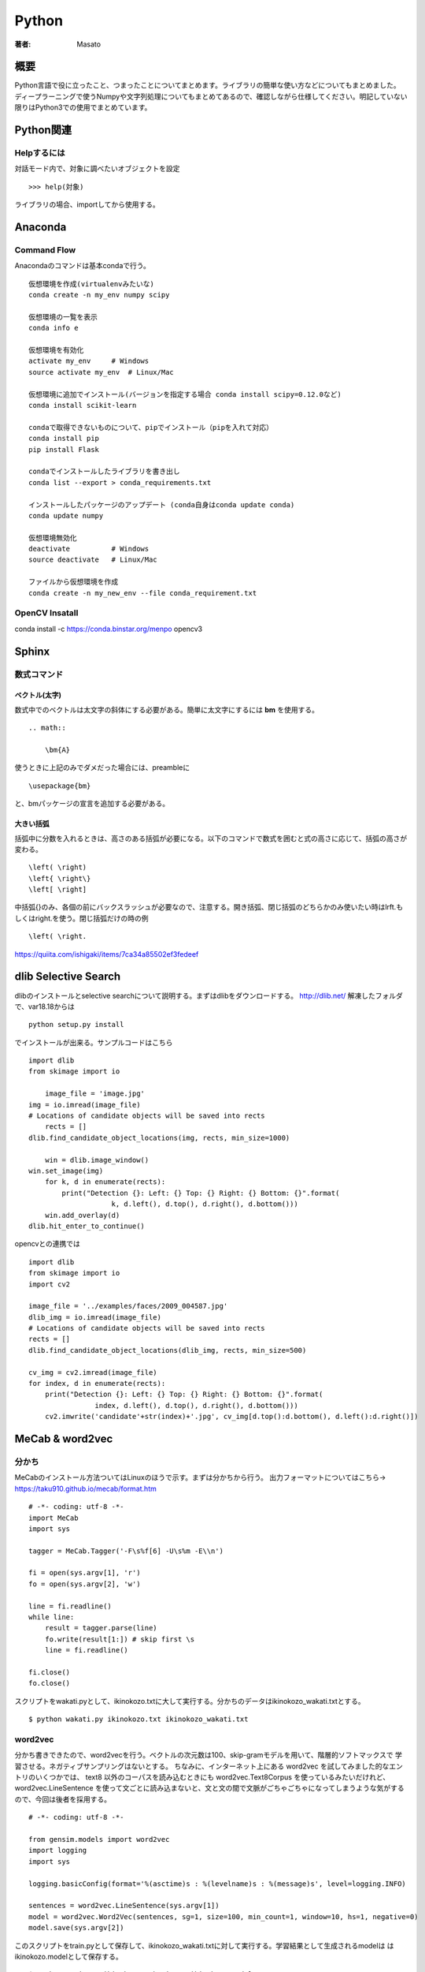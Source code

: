 ====================================
Python
====================================

:著者: Masato

概要
====================================

Python言語で役に立ったこと、つまったことについてまとめます。ライブラリの簡単な使い方などについてもまとめました。
ディープラーニングで使うNumpyや文字列処理についてもまとめてあるので、確認しながら仕様してください。明記していない限りはPython3での使用でまとめています。

Python関連
====================================

Helpするには
------------------------------------
対話モード内で、対象に調べたいオブジェクトを設定 ::

    >>> help(対象)

ライブラリの場合、importしてから使用する。

Anaconda
====================================

Command Flow
------------------------------------

Anacondaのコマンドは基本condaで行う。 ::
    
    仮想環境を作成(virtualenvみたいな)
    conda create -n my_env numpy scipy

    仮想環境の一覧を表示
    conda info e

    仮想環境を有効化
    activate my_env     # Windows
    source activate my_env  # Linux/Mac

    仮想環境に追加でインストール(バージョンを指定する場合 conda install scipy=0.12.0など)
    conda install scikit-learn

    condaで取得できないものについて、pipでインストール（pipを入れて対応）
    conda install pip
    pip install Flask

    condaでインストールしたライブラリを書き出し
    conda list --export > conda_requirements.txt

    インストールしたパッケージのアップデート (conda自身はconda update conda)
    conda update numpy

    仮想環境無効化
    deactivate          # Windows
    source deactivate   # Linux/Mac

    ファイルから仮想環境を作成
    conda create -n my_new_env --file conda_requirement.txt


OpenCV Insatall
------------------------------------

conda install -c https://conda.binstar.org/menpo opencv3

Sphinx
====================================

数式コマンド
------------------------------------

ベクトル(太字)
^^^^^^^^^^^^^^^^^^^^^^^^^^^^^^^^^^^^

数式中でのベクトルは太文字の斜体にする必要がある。簡単に太文字にするには **\bm** を使用する。 ::

    .. math::
        
        \bm{A}

使うときに上記のみでダメだった場合には、preambleに ::

    \usepackage{bm}

と、bmパッケージの宣言を追加する必要がある。

大きい括弧
^^^^^^^^^^^^^^^^^^^^^^^^^^^^^^^^^^^^

括弧中に分数を入れるときは、高さのある括弧が必要になる。以下のコマンドで数式を囲むと式の高さに応じて、括弧の高さが変わる。 ::

    \left( \right)
    \left{ \right\}
    \left[ \right]

中括弧{}のみ、各個の前にバックスラッシュが必要なので、注意する。開き括弧、閉じ括弧のどちらかのみ使いたい時は\lrft.もしくは\right.を使う。閉じ括弧だけの時の例 ::

    \left( \right.

https://quiita.com/ishigaki/items/7ca34a85502ef3fedeef


dlib Selective Search
====================================

dlibのインストールとselective searchについて説明する。まずはdlibをダウンロードする。
http://dlib.net/ 解凍したフォルダで、var18.18からは ::

    python setup.py install

でインストールが出来る。サンプルコードはこちら ::

    import dlib
    from skimage import io
    
        image_file = 'image.jpg'
    img = io.imread(image_file)
    # Locations of candidate objects will be saved into rects
        rects = []
    dlib.find_candidate_object_locations(img, rects, min_size=1000)
    
        win = dlib.image_window()
    win.set_image(img)
        for k, d in enumerate(rects):
            print("Detection {}: Left: {} Top: {} Right: {} Bottom: {}".format(
                        k, d.left(), d.top(), d.right(), d.bottom()))
        win.add_overlay(d)
    dlib.hit_enter_to_continue()

opencvとの連携では ::

    import dlib
    from skimage import io
    import cv2
    
    image_file = '../examples/faces/2009_004587.jpg'
    dlib_img = io.imread(image_file)
    # Locations of candidate objects will be saved into rects
    rects = []
    dlib.find_candidate_object_locations(dlib_img, rects, min_size=500)
    
    cv_img = cv2.imread(image_file)
    for index, d in enumerate(rects):
        print("Detection {}: Left: {} Top: {} Right: {} Bottom: {}".format(
                    index, d.left(), d.top(), d.right(), d.bottom()))
        cv2.imwrite('candidate'+str(index)+'.jpg', cv_img[d.top():d.bottom(), d.left():d.right()])


MeCab & word2vec
====================================

分かち
------------------------------------

MeCabのインストール方法ついてはLinuxのほうで示す。まずは分かちから行う。
出力フォーマットについてはこちら→ https://taku910.github.io/mecab/format.htm ::

    # -*- coding: utf-8 -*-
    import MeCab
    import sys

    tagger = MeCab.Tagger('-F\s%f[6] -U\s%m -E\\n')

    fi = open(sys.argv[1], 'r')
    fo = open(sys.argv[2], 'w')

    line = fi.readline()
    while line:
        result = tagger.parse(line)
        fo.write(result[1:]) # skip first \s
        line = fi.readline()

    fi.close()
    fo.close()

スクリプトをwakati.pyとして、ikinokozo.txtに大して実行する。分かちのデータはikinokozo_wakati.txtとする。 ::

    $ python wakati.py ikinokozo.txt ikinokozo_wakati.txt

word2vec
------------------------------------

分かち書きできたので、word2vecを行う。ベクトルの次元数は100、skip-gramモデルを用いて、階層的ソフトマックスで
学習させる。ネガティブサンプリングはないとする。
ちなみに、インターネット上にある word2vec を試してみました的なエントリのいくつかでは、
text8 以外のコーパスを読み込むときにも word2vec.Text8Corpus を使っているみたいだけれど、
word2vec.LineSentence を使って文ごとに読み込まないと、文と文の間で文脈がごちゃごちゃになってしまうような気がするので、今回は後者を採用する。 ::

    # -*- coding: utf-8 -*-

    from gensim.models import word2vec
    import logging
    import sys

    logging.basicConfig(format='%(asctime)s : %(levelname)s : %(message)s', level=logging.INFO)
    
    sentences = word2vec.LineSentence(sys.argv[1])
    model = word2vec.Word2Vec(sentences, sg=1, size=100, min_count=1, window=10, hs=1, negative=0)
    model.save(sys.argv[2])

このスクリプトをtrain.pyとして保存して、ikinokozo_wakati.txtに対して実行する。学習結果として生成されるmodelは
はikinokozo.modelとして保存する。 ::

    $ python train.py ikinokozo_wakati.txt ikinokozo.model

gensimのword2cecの学習部分のコードにはPython実装とCython実装があり、デフォルトでCython実装の方が使われる。
Cython実装では、GILをリリースして並列化されているので、Python実装に比べるとかなり早い。

word2vecの結果を確認する。とりあえず指定した単語とコサイン類似度の高い単語をリストアップするスクリプトを
描いて実行する。 ::

    # -*- coding: utf-8 -*-

    from gensim.models import word2vec
    import sys

    model   = word2vec.Word2Vec.load(sys.argv[1])
    results = model.most_similar(positive=sys.argv[2], topn=10)
    
    for result in results:
            print(result[0], '\t', result[1])

実行は ::

    $ python similars.py ikinokozo.py いき

http://m0t0k1ch1st0ry.com/blog/2016/08/28/word2vec/

Wikipediaのデータから学習
------------------------------------

日本語wikipediaのデータ
^^^^^^^^^^^^^^^^^^^^^^^^^^^^^^^^^^^^

2GB以上あるが以下でダウンロードする。 ::

    curl https://dumps.wikimedia.org/jawiki/latest/jawiki-latest-pages-articles.xml.bz2 -o jawiki-latest-pages-articles.xml.bz2

データファイルはXMLで記述されているので、それを普通のテキストファイルに変換する必要がある。
今回はこれを使用した。記述があるようにインストールする。 https://github.com/attardi/wikiextractor ::

    $ mkdir extracted
    $ WikiExtractor.py jawiki-latest-pages-articles.xml -o extracted/


http://qiita.com/tsuruchan/items/7d3af5c5e9182230db4e
http://www.trifields.jp/convert-to-plain-text-from-wikipedia-by-wikiextractor-1046

Numpyの使い方
====================================

pythonで高速な計算を行うためには、リストではなく、Numpyを用いる。
PythonでNumpyを利用するには、インポートする。 ::

    >>> import numpy as np

配列の生成
------------------------------------

配列のデータ構造はarrayである。要素が1,2,3,4,5となっている配列は、以下のように作成する。 ::

    >>> np.array([1,2,3,4,5])
    array([1,2,3,4,5])

要素のリストを渡す。要素が0,1,2,3....,9となっている配列は以下のように作成する。 ::

    >>> np.array(range(10))
    array([0,1,2,3,4,5,6,7,8,9])

    >>> np.arange(10)
    array([0,1,2,3,4,5,6,7,8,9])

2x3の配列（2行3列の行列）は以下のように作成する。行のリストを要素としたリストを渡す。 ::

    >>> np.array([[0,1,2],[3,4,5]])
    array([[0,1,2],
           [3.4,5]])

配列の形を変えたいときはreshapeを使う。これは1次元の配列を2x3に変えた。変更前の元になる配列は1次元である必要はない。 ::
    
    >>> a = np.array(6).reshape(2,3)
    >>> a
     array([[0,1,2],
           [3,4,5]])
    >>> a.reshape(3,2)
    array([[0,1],
           [2,3],
           [4,5]])

また、変更先の配列は3次元以上でもよい。 ::
    
    >>> np.arange(27).reshape(3,3,3)
    array([[[ 0,  1,  2],
            [ 3,  4,  5],
            [ 6,  7,  8]],
                    
           [[ 9, 10, 11],
            [12, 13, 14],
            [15, 16, 17]],
                                           
PythonでNumpyを利用するには、インポートする。 ::

    >>> import numpy as np

配列の生成
------------------------------------
配列のデータ構造はarrayである。要素が1,2,3,4,5となっている配列は、以下のように作成する。 ::

    >>> np.array([1,2,3,4,5])
    array([1,2,3,4,5])

要素のリストを渡す。要素が0,1,2,3....,9となっている配列は以下のように作成する。 ::

    >>> np.array(range(10))
    array([0,1,2,3,4,5,6,7,8,9])

    >>> np.arange(10)
    array([0,1,2,3,4,5,6,7,8,9])

2x3の配列（2行3列の行列）は以下のように作成する。行のリストを要素としたリストを渡す。 ::

    >>> np.array([[0,1,2],[3,4,5]])
    array([[0,1,2],
           [3.4,5]])

配列の形を変えたいときはreshapeを使う。これは1次元の配列を2x3に変えた。変更前の元になる配列は1次元である必要はない。 ::
    
    >>> a = np.array(6).reshape(2,3)
    >>> a
     array([[0,1,2],
           [3,4,5]])
    >>> a.reshape(3,2)
    array([[0,1],
           [2,3],
           [4,5]])

また、変更先の配列は3次元以上でもよい。 ::
    
    >>> np.arange(27).reshape(3,3,3)
    array([[[ 0,  1,  2],
            [ 3,  4,  5],
            [ 6,  7,  8]],
                    
           [[ 9, 10, 11],
            [12, 13, 14],
            [15, 16, 17]],
                                           
           [[18, 19, 20],
            [21, 22, 23],
            [24, 25, 26]]])
 
配列の形を知りたいときはshapeを、配列の要素数だけを知りたいときはsizeを使う。 ::

    >>> a = np.arange(60).reshape(10,6)
    >>> a.shape
    (10, 6)
    >>> a.size
    60

行列の行数や列数はshapeから切り出せる。 ::

    >>> nrow, ncol = a.shape  # 行数、列数の取り出し

以上のことだけでも配列のせいせいは可能だが、効率的にするために以下の関数も使った方がいい。 ::

    # 0.0(実数)が5個ある配列
    >>> np.zeros(5)
    array([ 0.,  0.,  0.,  0.,  0.])

    # 1.0(実数)が5個ある配列
    >>> np.ones(5)
    array([ 1.,  1.,  1.,  1.,  1.])

0.0や1.0で初期化しないで、単に指定の大きさの配列だけを生成する場合は、emptyを使う。 ::

    >>> np.empty(5)
    array([ 0.,  0.,  0.,  0.,  0.])

乱数の配列も必要な場合、例えば標準正規分布から5つの乱数を要素とした配列を生成する。 ::

    >>> np.random.randn(5)
    array([-1.40144099,  1.09067656, -0.52752765,  1.54814761,  0.6271807 ])

randnの部分がぶんぷである。2項分布ならbinomial,ポアソン分布ならpoissonといった風に使う。通常は一様分布uniformと正規分布normalだけで十分である。 ::

    # 区間(0,1)の一様分布に従う乱数を3個生成
    >>> np.random.uniform(0,1,3)
    array([ 0.0857046 ,  0.60963022,  0.57003425])
    # 平均1.5 標準偏差2の正規分布に従う乱数を3つ生成
    >>> np.random.normal(1.5,2.0,3)
    array([ 4.70092781,  3.4016243 ,  1.29292617])

配列の要素をシャッフルした配列を作る場合。 ::

    >>> np.random.permutation(range(6))
    array([1, 0, 3, 2, 5, 4])
    >>> np.random.permutation(6)
    array([0, 3, 5, 2, 1, 4])

同じような方法として、shuffleもあるが、これは配列を破壊的に並び替えるので、通常はpermutationを使う方が安全である。
単位行列の作り方は、 ::

    >>> np.identity(5)
    array([[ 1.,  0.,  0.,  0.,  0.],
           [ 0.,  1.,  0.,  0.,  0.],
           [ 0.,  0.,  1.,  0.,  0.],
           [ 0.,  0.,  0.,  1.,  0.],
           [ 0.,  0.,  0.,  0.,  1.]])

配列の加工
------------------------------------

aとbを2x3の配列とする。aの右をbに連結させて2x6の配列を作るにはhstack、aの下にbを連結させて4x3の配列を作るにはvstackを使う。 ::

    >>> a = np.arange(6).reshape(2,3)
    >>> a
    array([[0, 1, 2],
           [3, 4, 5]])
    >>> b = np.arange(6,12).reshape(2,3)
    >>> b
    array([[ 6,  7,  8],
           [ 9, 10, 11]])
    >>> np.hstack([a,b])
    array([[ 0,  1,  2,  6,  7,  8],
           [ 3,  4,  5,  9, 10, 11]])
    >>> np.vstack([a,b])
    array([[ 0,  1,  2],
           [ 3,  4,  5],
           [ 6,  7,  8],
           [ 9, 10, 11]])

2次元の配列のある行や列を取り除いた配列の生成や、逆に取り除いた配列や、取り除く行や列からなる配列を作る操作は重要である。リストのスライスの操作の例として、5x6の配列から
2行目と4行目を取り除いた3x6の配列を作る。 ::

   >>> a = np.arange(30).reshape(5,6)
   >>> a
   array([[ 0,  1,  2,  3,  4,  5],
          [ 6,  7,  8,  9, 10, 11],
          [12, 13, 14, 15, 16, 17],
          [18, 19, 20, 21, 22, 23],
          [24, 25, 26, 27, 28, 29]])
   >>> a[[0,2,4],:]
   array([[ 0,  1,  2,  3,  4,  5],
          [12, 13, 14, 15, 16, 17],
          [24, 25, 26, 27, 28, 29]])

2列目と4列目を取り除いた5x4の配列を作る場合、逆に2列目と4列目からなる5x2の配列を作るには、[1,3]になる。 ::

    >>> a[:,[0,2,4,5]]
    array([[ 0,  2,  4,  5],
           [ 6,  8, 10, 11],
           [12, 14, 16, 17],
           [18, 20, 22, 23],
           [24, 26, 28, 29]])
    >>> a[:,[1,3]]
    array([[ 1,  3],
           [ 7,  9],
           [13, 15],
           [19, 21],
           [25, 27]])

ある条件にあった値を別の値に置き換える場合は以下のようにする。ここでは偶数の値を-1に置き換えている。 ::

    >>> a[a % 2 == 0 ] = -1
    >>> a
    array([[-1,  1, -1,  3, -1,  5],
           [-1,  7, -1,  9, -1, 11],
           [-1, 13, -1, 15, -1, 17],
           [-1, 19, -1, 21, -1, 23],
           [-1, 25, -1, 27, -1, 29]])

配列のコピーは通常ポインターのコピーなので、コピー先の配列を変更すると、もとの配列も変更されてしまう。 ::
    
    >>> a = np.arange(6).reshape(2,3)
    >>> a
    array([[0, 1, 2],
           [3, 4, 5]])
    >>> b = a
    >>> b[0,1] = 6
    >>> b
    array([[0, 6, 2],
           [3, 4, 5]])
    >>> a
    array([[0, 6, 2],
           [3, 4, 5]])

ポインターのコピーではなく、実体をコピーするにはcopyを使う。 ::

    >>> a = np.arange(6).reshape(2,3)
    >>> b1 = a.copy()       # 実体をコピー
    >>> b2 = np.copy(a)     # これも実体をコピー
    >>> b1[0,1] = 6
    >>> b2[0,1] = 6
    >>> a                   # コピー元の配列は変更されていない。
    array([[0, 1, 2],
           [3, 4, 5]])

配列に対する演算
------------------------------------
配列に対して数値に関する演算を適用させると、配列内全ての数値にその演算が適用されることに注意する。
これはベクトルの演算と同じである。ただし、演算はmathで定義されているものではなく、Numpyで定義されている演算である必要がある。 ::

    >>> a = np.arange(1,7).reshape(2,3)
    >>> a
    array([[1, 2, 3],
           [4, 5, 6]])
    >>> a + 1               # 四則演算はそのままできる
    array([[2, 3, 4],
           [5, 6, 7]])
    >>> a ** 2              # 2乗もできる
    array([[ 1,  4,  9],
           [16, 25, 36]])
    >>> np.log(a)           # logはmath.logではなく、np.log
    array([[ 0.        ,  0.69314718,  1.09861229],
           [ 1.38629436,  1.60943791,  1.79175947]])

数値の集合(ベクトル)に対する演算は、配列の全要素に対するものになる。1次元配列（ベクトル）として考える。 ::

    >>> np.sum(a)
    21
    >>> np.mean(a)
    3.5

軸を固定して演算することも可能である。2次元の場合、「軸を固定する」とは、行あるいは列ごとに演算することに対応する。axis=0をつけると列ごとに、axis=1を付けると行ごとに演算する。 ::

    >>> np.sum(a,axis=0)
    array([5, 7, 9])
    >>> np.sum(a,axis=1)
    array([ 6, 15])

行列に対する演算について示す。サイズが同じ行列の四則演算は要素ごとに行われる。 ::

    >>> a = np.arange(6).reshape(2,3)
    >>> a
    array([[0, 1, 2],
           [3, 4, 5]])
    >>> b = np.arange(6,12).reshape(2,3)
    >>> b
    array([[ 6,  7,  8],
           [ 9, 10, 11]])
    >>> a + b
    array([[ 6,  8, 10],
           [12, 14, 16]])
    >>> a - b
    array([[-6, -6, -6],
           [-6, -6, -6]])
    >>> a * b
    array([[ 0,  7, 16],
           [27, 40, 55]])
    >>> a / b
    array([[ 0.        ,  0.14285714,  0.25      ],
           [ 0.33333333,  0.4       ,  0.45454545]])

行列の積の計算について示す。ベクトルに対しては内積になる。 ::

    >>> a = np.arange(4)
    >>> a
    array([0, 1, 2, 3])
    >>> b = np.arange(4,8)
    >>> b
    array([4, 5, 6, 7])
    >>> a.dot(b)
    38
    >>> a = np.arange(6).reshape(2,3)
    >>> a
    array([[0, 1, 2],
           [3, 4, 5]])
    >>> b = np.arange(6).reshape(3,2)
    >>> a.dot(b)
    array([[10, 13],
           [28, 40]])

行列の演算に関しては、逆行列、転置行列、行列式、固有値が重要である。 ::

    >>> a = np.array([[0,6,3],[-2,7,2],[0,0,3]])
    >>> a
    array([[ 0,  6,  3],
           [-2,  7,  2],
           [ 0,  0,  3]])
        >>> a.T                                         # 転置行列
    array([[ 0, -2,  0],
           [ 6,  7,  0],
           [ 3,  2,  3]]) 
    >>> np.linalg.det(a)                                # 行列式
    36.0                                                # 0でないので逆行列がある
    >>> np.linalg.inv(a)                                # 逆行列
    array([[ 0.58333333, -0.5       , -0.25      ],
           [ 0.16666667,  0.        , -0.16666667],
           [ 0.        ,  0.        ,  0.33333333]])
    >>> la, v = np.linalg.eig(a)                        # 固有値と固有ベクトル
    >>> la                                              # 固有値
    array([ 3.,  4.,  3.])
    >>> v                                               # 固有ベクトル
    array([[-0.89442719, -0.83205029,  0.43643578],
           [-0.4472136 , -0.5547002 , -0.21821789],
           [ 0.        ,  0.        ,  0.87287156]])

配列の保存と読み出し
------------------------------------
 配列のイメージをファイルに保存しておき、別のプログラムでそのファイルから配列のイメージを読み出すようにする。pickleを使うと、配列に限らずどのようなオブジェクトでも保存とその読み書きが出来る。 ::

   >>> a = np.random.randn(10000).reshape(100,100)
   >>> a
   array([[-0.1119508 , -0.05040154,  1.14989988, ...,  0.01185263,
           -0.0192055 , -0.02489836],
          [ 0.03677753, -0.00725363,  0.15840997, ...,  1.28068916,
           -0.20001858, -0.7761858 ],
          [-0.18698946,  1.79519403, -2.74104843, ..., -0.16592798,
           -1.40531095, -1.01406079],
           ..., 
          [ 0.39026643,  1.36871023,  1.11281328, ..., -1.8038653 ,
            1.43451891,  0.54521708],
          [ 0.41431514,  0.17805792, -0.97130229, ...,  1.30818147,
           -0.09013384, -0.86301263],
          [-0.21464397,  0.30745666,  1.31509975, ...,  1.11794042,
           -0.28793689, -0.46450782]])
   >>> import pickle
   >>> f = open('a.pickle','wb')     # binaryモードで書き込まないと書き込めない時がある。str型なら'w'のみでok
   >>> pickle.dump(a,f)
   >>> f.close()
   # ファイルから配列aの読み込み
   >>> f = open('a.pickle','rb')
   >>> a = pickle.load(f)
   >>> a
   array([[-0.1119508 , -0.05040154,  1.14989988, ...,  0.01185263,
           -0.0192055 , -0.02489836],
          [ 0.03677753, -0.00725363,  0.15840997, ...,  1.28068916,
           -0.20001858, -0.7761858 ],
          [-0.18698946,  1.79519403, -2.74104843, ..., -0.16592798,
           -1.40531095, -1.01406079],
            ..., 
          [ 0.39026643,  1.36871023,  1.11281328, ..., -1.8038653 ,
            1.43451891,  0.54521708],
          [ 0.41431514,  0.17805792, -0.97130229, ...,  1.30818147,
           -0.09013384, -0.86301263],
          [-0.21464397,  0.30745666,  1.31509975, ...,  1.11794042,
           -0.28793689, -0.46450782]])

pickleは汎用的であるが、Numpyの配列にはsaveとload、あるいはsavetxtとloadtxtがある。 ::

    >>> np.save('a.npy',a)      # バイナリで保存
    >>> b = np.load('a.npy')    # その読み出し
    
    >>> np.savetxt('a.data',a)  # テキストで保存
    >>> b = np.loadtxt('a.data')

ファイルa.dataには行列の各行がスペース区切りで記されている。Chainterで学習されたモデルの保存と読み込みのために、serializersが提供されている。 ::

    serializers.save_npz(filename, model)   # 保存
    serializers.load_npz(filename, model)   # 保存

リスト
====================================

SciKit-Learn
====================================
機械学習を行うためのツールであるscikit-learnの使い方についてまとめる。
機械学習に大事なこと。

* データを理解しデータを扱いやすい形に整形する。
* 正しい評価を行うこと。

Irisデータセット分類
------------------------------------

アイリスデータセットは、1930年からある伝統的なデータセットである。データの中身は、アイリスという花に関するデータの一つであり、3つのことなる品種のサンプルデータから構成されている。
品種は花の形状から分類することが出来る。アイリスを対象に次の4つの要素がそれぞれ測定されている。

* 萼片の長さ(Sepal length)
* 萼片の幅(Sepal width)
* 花弁の長さ(Petal length)
* 花弁の幅(Petal width)

データセットには、4つの特徴量に加えて、花の品種(Setosa, Virginica, Versicolor)も記録されている。

可視化
^^^^^^^^^^^^^^^^^^^^^^^^^^^^^^^^^^^^

サンプル数は150で特徴量は4であり、データは非常に小さいので、全ての点を描画でkりう。また、二次元からなるグラフに描画する場合、軸として採用する特徴量の組み合わせについても全て描画できる。
まずは、グラフ化することで対称とするデータについて感覚を掴む。 ::

    from matplotlib import pyplot as plt
    
    # sklearnからload_irisを用いて、データをロードする。
    from sklearn.datasets import load_iris
    
    # load_iris returns an object with several fields
    data = load_iris()
    features = data.data
    feature_names = data.feature_names
    target = data.target
    target_names = data.target_names
    
    fig,axes = plt.subplots(2, 3)
    pairs = [(0, 1), (0, 2), (0, 3), (1, 2), (1, 3), (2, 3)]
    
    # Set up 3 different pairs of (color, marker)
    color_markers = [
            ('r', '>'),
            ('g', 'o'),
            ('b', 'x'),
            ]
    for i, (p0, p1) in enumerate(pairs):
        ax = axes.flat[i]
    
        for t in range(3):
            # Use a different color/marker for each class `t`
            c,marker = color_markers[t]
            ax.scatter(features[target == t, p0], features[
                        target == t, p1], marker=marker, c=c)
        ax.set_xlabel(feature_names[p0])
        ax.set_ylabel(feature_names[p1])
        ax.set_xticks([])
        ax.set_yticks([])
    fig.tight_layout()
    fig.savefig('figure1.png')
    
.. image :: ../img/BuildingMachineLearningCh02img01.png

単純なモデルであれば、花弁の長さを用いることで、Setosaとそれ以外で区分けすることが出来る。そして、 ::

    COLOUR_FIGURE = False
    
    from matplotlib import pyplot as plt
    from sklearn.datasets import load_iris
    data = load_iris()
    features = data.data
    feature_names = data.feature_names
    target = data.target
    target_names = data.target_names
    
    # We use NumPy fancy indexing to get an array of strings:
    labels = target_names[target]
    
    is_setosa = (labels == 'setosa')
    features = features[~is_setosa]
    labels = labels[~is_setosa]
    is_virginica = (labels == 'virginica')
    
    # Hand fixed thresholds:
    t = 1.65
    t2 = 1.75
    
    # Features to use: 3 & 2
    f0, f1 = 3, 2
    
    if COLOUR_FIGURE:
        area1c = (1., .8, .8)
        area2c = (.8, .8, 1.)
    else:
        area1c = (1., 1, 1)
        area2c = (.7, .7, .7)
    
    # Plot from 90% of smallest value to 110% of largest value
    # (all feature values are positive, otherwise this would not work very well)
    
    x0 = features[:, f0].min() * .9
    x1 = features[:, f0].max() * 1.1
    
    y0 = features[:, f1].min() * .9
    y1 = features[:, f1].max() * 1.1
    
    fig,ax = plt.subplots()
    ax.fill_between([t, x1], [y0, y0], [y1, y1], color=area2c)
    ax.fill_between([x0, t], [y0, y0], [y1, y1], color=area1c)
    ax.plot([t, t], [y0, y1], 'k--', lw=2)
    ax.plot([t2, t2], [y0, y1], 'k:', lw=2)
    ax.scatter(features[is_virginica, f0], features[is_virginica, f1], c='b', marker='o', s=40)
    ax.scatter(features[~is_virginica, f0], features[~is_virginica, f1], c='r', marker='x', s=40)
    ax.set_ylim(y0, y1)
    ax.set_xlim(x0, x1)
    ax.set_xlabel(feature_names[f0])
    ax.set_ylabel(feature_names[f1])
    fig.tight_layout()
    fig.savefig('figure2.png')

.. image :: ../img/BuildingMachineLearningCh02img02.png

次元圧縮
------------------------------------

機械学習で問題になることは特徴量をどのようにとるかということである。問題の本質を見抜き、学習器が完治できる特別な特徴量に注意深く設計する必要がある。
そのために、無関係な特徴量や冗長な特徴量を削除することである次元削減(Dimentyonality reuction)が必要となる。必要のない特徴量を学習器にいれても学習器のなかで、
重みを0になるため問題がないように思えるが、特徴量は多ければ多いほうがいいと感じる。しかし、実際にはそうではない。

* 冗長な特徴量は学習器を混乱させる可能性がある。これは全ての機械学習法について当てはまるということではない(SVMは高次元空間でも対応できる。)しかし、ほとんどの手法ではより少ない次元を用いたほうが安全である。
* 高次元の特徴空間について、特徴量が多くなればなるほど、調整すべきパラメータの数が増え、過学習のリスクが高まる。
* 問題を解決するために人が用意したデータは人為的な要因のため、高次元であるだけで本来はより小さい次元かもしれない。
* 次元数が小さいとより高速に訓練を行うことができ、より多くのことを試すことが出来る。結果として性能が高くなる。
* データを可視化する場合、対象とするデータは2次元か3次元となる。

 次元圧縮には大まかに特徴選択(feature selection)と特徴抽出(feature extraction)に分類出来る。ほとんどの場合特徴選択であり、特徴量について考察し、分析を行い、
 そこからある特徴量については「使わない」という判断をする。
 特徴抽出が行うことは、元の特徴空間をより小さい次元の特徴空間にすることである。これは、学習器にとって特徴量の次元が大きすぎて、かつ特徴選択手法ではこれ以上特徴量を削減できないときに有効な手法である。
 特徴抽出には、

 * 主成分分析(Principal Component Analysis)
 * 線形判別分析(Linear Deiscriminant Analysis)
 * 多次元尺度構成法(MultiDimensional Scaling)



3Dモデルの可視化
------------------------------------

必要なライブラリ
^^^^^^^^^^^^^^^^^^^^^^^^^^^^^^^^^^^^
3Dモデルの可視化について記す。まずは、3Dモデルを書くためのライブラリをインポートする。  ::
        
    from matplotlib import pyplot as plt
    from mpl_toolkits.mplot3d import Axes3D
    import numpy as np
    # Linear Regressionを使用
    from sklearn import linear_model
    # 回帰用のサンプルデータセットを使う。
    from sklearn.datasets.sample_generator import make_regression

サンプルデータからの訓練データ生成
^^^^^^^^^^^^^^^^^^^^^^^^^^^^^^^^^^^^
サンプルデータがあるため、これを訓練データに基づいた分類を行う。  ::
    X, y = make_regression(n_samples=100, n_features=2, n_informative=1, random_state=0, noise=50)

訓練データと試験データの分割
^^^^^^^^^^^^^^^^^^^^^^^^^^^^^^^^^^^^
生成したデータを訓練と試験について8:2で分割する。  ::

    X_train, X_test = X[:80], X[-20:]
    y_train, y_test = y[:80], y[-20:]
       
分類器の訓練
^^^^^^^^^^^^^^^^^^^^^^^^^^^^^^^^^^^^
準備が出来たら、訓練を行う。まずは、分類機のインスタンスを生成し、.fitメソッドで分類器を訓練する。  ::

    regr = linear_model.LinearRegression()
    # 訓練する
    regr.fit(X_train, y_train)
    # 推定値を表示する。
    print(regr.coef_)

値の予測
^^^^^^^^^^^^^^^^^^^^^^^^^^^^^^^^^^^^
次に訓練データに基づいたy値を予測する。  ::

    X1 = np.array([1.2,4])
    print(regr.predict(X1))

評価
^^^^^^^^^^^^^^^^^^^^^^^^^^^^^^^^^^^^
結果を評価する。  ::

    print(regr.score(X_test, y_test))

可視化
^^^^^^^^^^^^^^^^^^^^^^^^^^^^^^^^^^^^
数値だけでは直感的ではないので、最後に可視化する。  ::

            [  0.,   0.,  13.,  15.,  10.,  15.,   5.,   0.],
            [  0.,   3.,  15.,   2.,   0.,  11.,   8.,   0.],
            [  0.,   4.,  12.,   0.,   0.,   8.,   8.,   0.],
            [  0.,   5.,   8.,   0.,   0.,   9.,   8.,   0.],
            [  0.,   4.,  11.,   0.,   1.,  12.,   7.,   0.],
            [  0.,   2.,  14.,   5.,  10.,  12.,   0.,   0.],
            [  0.,   0.,   6.,  13.,  10.,   0.,   0.,   0.]])
    >>> digits.images.shape
    (1797, 8, 8)
    >>> import pylab as pl
    >>> pl.show(digits.images[-1], cmap=pl.cm.gray_r)
    >>> pl.imshow(digits.images[-1], cmap=pl.cm.gray_r)
    <matplotlib.image.AxesImage object at 0x7fae5c053080>
    >>> pl.show()

で画像にアクセス出来る。

.. image :: ../img/ScikitLearnTutorialDigits8.png

学習と予測
^^^^^^^^^^^^^^^^^^^^^^^^^^^^^^^^^^^^
digitsの場合、課題は10クラスに分類し、予測することである。scikit-learnでは分類の予測器はPythonの組み込みオブジェクトfit(X,y)が用意されている。そして、予測にはpredict(T)がある。
簡単な学習にはsklearn.svm.SVCが使える。引数はいくつかのパラメーターがあり、それをチューニングすることにより、学習を変化させることが出来る。簡単な例のため、デフォルト値を使うが、ガンマパラメータは
grid searchやcross validationを使って自動的に求めることができる。 ::

    >>> from sklearn import svm
    >>> clf = svm.SVC(gamma=0.001, C=100.)
    >>> clf.fit(digits.data[:-1], digits.target[:-1])
    SVC(C=100.0, cache_size=200, class_weight=None, coef0=0.0,
    decision_function_shape=None, degree=3, gamma=0.001, kernel='rbf',
    max_iter=-1, probability=False, random_state=None, shrinking=True,
    tol=0.001, verbose=False)
    >>> clf.predict(digits.data[-1:])
    array([8])
    
この例では最後の一つ以外で学習をし、検証を最後の一つで行っている。

学習モデルの保存
^^^^^^^^^^^^^^^^^^^^^^^^^^^^^^^^^^^^
学習したモデルをpythonのpickleを使うことによって保存することが可能である。irisデータセットでそれを示す。  ::

    >>> from sklearn import svm
    >>> from sklearn import datasets
    >>> clf = svm.SVC()
    >>> iris = datasets.load_iris()
    >>> X, y = iris.data, iris.target
    >>> clf.fit(X,y)
    SVC(C=1.0, cache_size=200, class_weight=None, coef0=0.0,
    decision_function_shape=None, degree=3, gamma='auto', kernel='rbf',
    max_iter=-1, probability=False, random_state=None, shrinking=True,
    tol=0.001, verbose=False)
    >>> import pickle
    >>> s = pickle.dumps(clf)
    >>> clf2 = pickle.loads(s)
    >>> clf2.predict(X[0:1])
    array([0])
    >>> y[0]
    0

pickle以外にもビックデータではjoblib.dump&joblib.loadが効率的である。その場合は  ::

    >>> from sklearn.externals import joblib
    >>> joblib.dump(clf, 'filename.pkl')
    ['filename.pkl']
    >>> clf = joblib.load('filename.pkl')

システムトレード
====================================

準備
------------------------------------

ダウンロード
^^^^^^^^^^^^^^^^^^^^^^^^^^^^^^^^^^^^
ダウンロード可能なデータベースは

* Yahoo Finance
* Google Finance
* St.Lois(fred)
* World Bank
* Kennith French's Data Libralies
* Google Analytics

である。データの種類としては、

* 時系列データ(time-series data)
    時間に従って、記録したデータ
* クロスセクションデータ
    時間を一時点に固定した各国の株価指数、経済指標などのデータ

上記のデータベースからデータを持ってくる際にはpandasの機能である ::

    DataReader(stock_code,"yahoo",start,end)  

例えば、セントルイス連邦準備銀行のfredデータベースから1949年からの日経平均株価を手に入れるには ::

    >>> import pandas_datareader.data as pdr
    >>> start='1949/5/16'
    >>> end='2016/9/30'
    >>> N255 = pdr.DataReader('NIKKEI255','fred',start,end)
    >>> N255.head(1)

グラフに表示するにはmatplotlibを用いて、横軸が日付、縦軸が日経平均株価となる。 ::

    >>> import matplotlib.pyplot as plt
    >>> N255.plot(color='darkblue')
    >>> plt.ylabel('N255 index')

アメリカヤフーファイナンスから1984年1月4日からの日経平均株価が手に入り、始値、高値、安値、終値、取引高、調整後終値が含まれている。 ::

    >>> price = pdr.DataReader('^N255','yahoo','1984/1/4',end)
    >>> price.head()
    
データの加工-結合
^^^^^^^^^^^^^^^^^^^^^^^^^^^^^^^^^^^^
データを加工する場合には結合がある。

日経平均株価とドル円の為替レートの相関を調べる。ドル円の為替レートはセントルイス連邦準備銀行の
fredデータベースから取得し、それをpandasのconcat関数を用いて、日経平均株価のデータと統合できる。
20日営業日の価格を用いて、相関を算出しその推移を示す。 ::

    >>> import pandas as pd
    >>> fx = pdr.DataReader('DEXJPUS','fred',start,end)
    >>> port = pd.concat([price.Close, fx], axis=1).dropna()
    >>> n = port.Close.pct_change().dropna()
    >>> f = DEXJPUS.pct_change().dropna()
    >>> f.rolling(window=20).corr(n).plot(color='yellow')
    >>> plt.ylabel('correlation')

相関係数が-0.8から0.8を行き来しており、更に大きな波があるように思える。相関は金融関連の多くの価格の間の関係性などを把握するために用いる。
2つの価格が同じ方向に向いて動く回数が多いと、相関係数は大きい。逆に2つの価格が逆の方向に動く場合は負の相関をもつという。相関が0であれば、
2つの価格の動きに規則はない。相関についての注意点は以下の通りである。(Gujarati,Basi Econometricsからの抜粋)

* 相関は-1から1までの値を取る。
* 相関は対称性を持つ。
* 相関は元の尺度とは独立である。
* XとYが統計的に独立であれば、これらの間の相関はゼロである。
* しかし、これらの間の相関がゼロであっても、これらの2つの変数が独立であることを意味しない。
* 相関は線形の関係のみを説明しているのであって、非線形については何も言っていない。
* 相関が線形の関係の測度であるとしても、原因と結果については何も語っていない。

データの加工-切り取り
^^^^^^^^^^^^^^^^^^^^^^^^^^^^^^^^^^^^
データの中から一部を取り出す処理を行う。priceの中からバブル以降のデータを取得する。
ix[]とスライス機能(:)を用いて、必要なデータをグループとして、参照することが出来る。
ixは取得するデータが複数行になる時に用いる。指定の仕方はix[行、列]と指定する。 ::

    >>> price = pdf.DataReader("^N255", 'yahoo', start, end)
    >>> price1 = price.ix["1990/1/1":]
    >>> price1.Close.plot(color='green')
    >>> price2 = price.ix["2015",0:2]
    >>> price2.tail(1)
    >>> plt.ylabel('N255 index')

データの加工-再サンプリング
^^^^^^^^^^^^^^^^^^^^^^^^^^^^^^^^^^^^
与えられた時系列データが日時データである場合には、そのサンプリングの期間を変更出来ると便利である。pandasでは得られたデータに対して、
様々な期間間隔にデータを変更出来る。pandasのresampleメソッドを用いる。.first()とすると月のはじめの値が選択され、日付は月末である。
次に.last()をすると月末の値が選択される。 ::

    >>> print(price.resample('M').first().tail())
    >>> print(price.resample('M').last().tail())

また、loffset='1d'とすることで、データはそのままに日付を1日先に設定出来る。'1d'の'1'は1日を意味している。 ::

    >>> print(price.resample('M', loffset='1d').last().tail())

次の例では日足のデータを年足のデータに変換してチャートを描いている。.first(),.last()を指定しないと、その期間の平均値になるため注意する。 ::

    >>> price.resample('A').Close.plot(color='magenta')
    >>> plt.ylabel('N255 index')

データの加工-分析
^^^^^^^^^^^^^^^^^^^^^^^^^^^^^^^^^^^^
データは変化率(pct_change)、差分(diff)、累積合計(cumsum)などの関数を用いて、分析前のオリジナルデータを、分析結果のデータを適切に加工する必要がある。

データの分析は静的な分析と動的な分析に分けることが出来る。

* 静的な分析
    記述統計のようにデータの期間を固定して、統計量を求める手法である。
* 動的な分析
    同じようにして統計量を求めるが全体の期間の中にそれよりも短い期間を設け、その期間をある一定量ずらしていく分析手法である。(ローリング分析とも呼ばれる。)

データの加工-記述統計
^^^^^^^^^^^^^^^^^^^^^^^^^^^^^^^^^^^^
pandasがもつ記述統計に関するメソッドは、count(計数)、quantitle(4分位)、sum(合計)、mean(平均)、median(中央値)、var(分散)、std(標準偏差)、
skew(歪度)、kurt(尖度)、cumsum(累積合計)、diff(差分)、　pct_change(変化率) などがある。

diffとstdで日経平均株価の価格変動性を求める。 ::

    >>> import numpy as np
    >>> dp = np.log(price.Close).diff()
    >>> vol = dp.std()*np.sqrt(250)
    >>> print(vol,len(price))
    0.230959043251 8064

価格の対数の差は対数変化率、または対数収益率と呼ばれる。ここでは、１日のデータを7961個用いて標準偏差を計算し、その標準偏差は1日の対数変化率の標準偏差であるので、
250の平方根をかけることで、1年の対数変化率の標準偏差に変換をする。その値は23%であり、ボラティリティと呼ぶ。

データの加工-ローリング分析
^^^^^^^^^^^^^^^^^^^^^^^^^^^^^^^^^^^^
pandasのSeries.rollingを用いて、日経平均株価の終値250日移動平均を取得する。 ::

    >>> import pandas as pd
    >>> ma = pd.Serias.rolling(price.Close, window=250).mean()
    >>> price.Close.plot(label='n255', style='--')
    >>> ma.plot(label='250days ma')
    >>> plt.ylabel('N255 index')
    >>> plt.legend()

移動平均の他に、指定された期間の:

* Serias.rolling().max() (移動最大値)
* Serias.rolling().min() (移動最小値)
* Serias.rolling().median() (移動中央値)
* Serias.rolling().std() (移動標準偏差)

を利用することが出来る。

また、移動標準偏差を用いて、250日分のデータを用いて、移動ボラティリティを計算し、それを可視化する。
ボラティリティは一定ではなく、上下動を繰り返すが、時としては大きくジャンプしてしばらくそこに留まり、時間が経過
すると、以前の状態に戻ってくることが読み取れる。この現象をボラティリティのクラスタリングと呼ぶ。::

    >>> (pd.Series.rolling(np.log(price.Close).diff().dropna(),window=250).std()*np.sqrt(250)).plot()
    >>> plt.ylabel('standard deviation 250 days N255')
